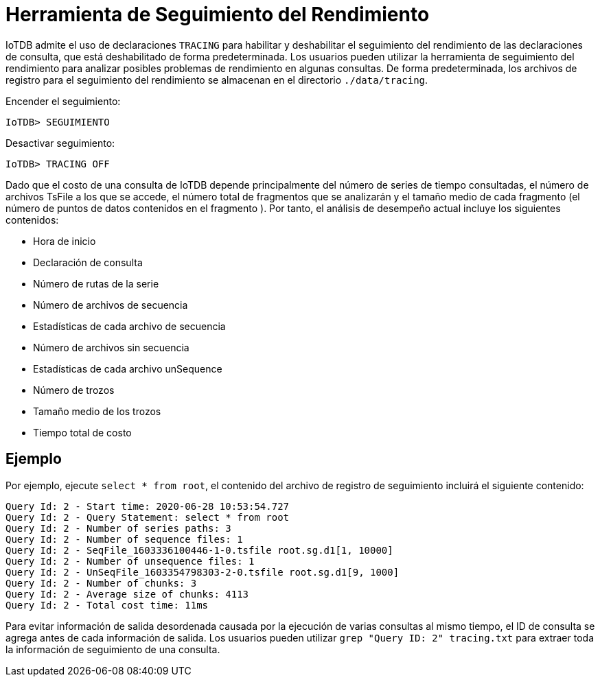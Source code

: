 = Herramienta de Seguimiento del Rendimiento

IoTDB admite el uso de declaraciones `TRACING` para habilitar y deshabilitar el seguimiento del rendimiento de las declaraciones de consulta, que está deshabilitado de forma predeterminada. Los usuarios pueden utilizar la herramienta de seguimiento del rendimiento para analizar posibles problemas de rendimiento en algunas consultas. De forma predeterminada, los archivos de registro para el seguimiento del rendimiento se almacenan en el directorio `./data/tracing`.

Encender el seguimiento:

`IoTDB> SEGUIMIENTO`

Desactivar seguimiento:

`IoTDB> TRACING OFF`

Dado que el costo de una consulta de IoTDB depende principalmente del número de series de tiempo consultadas, el número de archivos TsFile a los que se accede, el número total de fragmentos que se analizarán y el tamaño medio de cada fragmento (el número de puntos de datos contenidos en el fragmento ). Por tanto, el análisis de desempeño actual incluye los siguientes contenidos:

* Hora de inicio

* Declaración de consulta

* Número de rutas de la serie

* Número de archivos de secuencia

* Estadísticas de cada archivo de secuencia

* Número de archivos sin secuencia

* Estadísticas de cada archivo unSequence

* Número de trozos

* Tamaño medio de los trozos

* Tiempo total de costo

== Ejemplo

Por ejemplo, ejecute `select * from root`, el contenido del archivo de registro de seguimiento incluirá el siguiente contenido:

[source]
----
Query Id: 2 - Start time: 2020-06-28 10:53:54.727
Query Id: 2 - Query Statement: select * from root
Query Id: 2 - Number of series paths: 3
Query Id: 2 - Number of sequence files: 1
Query Id: 2 - SeqFile_1603336100446-1-0.tsfile root.sg.d1[1, 10000]
Query Id: 2 - Number of unsequence files: 1
Query Id: 2 - UnSeqFile_1603354798303-2-0.tsfile root.sg.d1[9, 1000]
Query Id: 2 - Number of chunks: 3
Query Id: 2 - Average size of chunks: 4113
Query Id: 2 - Total cost time: 11ms
----

Para evitar información de salida desordenada causada por la ejecución de varias consultas al mismo tiempo, el ID de consulta se agrega antes de cada información de salida. Los usuarios pueden utilizar `grep "Query ID: 2" tracing.txt` para extraer toda la información de seguimiento de una consulta.